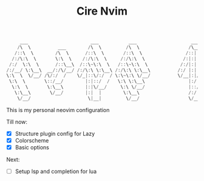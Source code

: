 #+TITLE: Cire Nvim

#+begin_src cpp
      ___                       ___           ___                    ___           ___                       ___     
     /\  \          ___        /\  \         /\  \                  /\__\         /\__\          ___        /\__\    
    /::\  \        /\  \      /::\  \       /::\  \                /::|  |       /:/  /         /\  \      /::|  |   
   /:/\:\  \       \:\  \    /:/\:\  \     /:/\:\  \              /:|:|  |      /:/  /          \:\  \    /:|:|  |   
  /:/  \:\  \      /::\__\  /::\~\:\  \   /::\~\:\  \            /:/|:|  |__   /:/__/  ___      /::\__\  /:/|:|__|__ 
 /:/__/ \:\__\  __/:/\/__/ /:/\:\ \:\__\ /:/\:\ \:\__\          /:/ |:| /\__\  |:|  | /\__\  __/:/\/__/ /:/ |::::\__\
 \:\  \  \/__/ /\/:/  /    \/_|::\/:/  / \:\~\:\ \/__/          \/__|:|/:/  /  |:|  |/:/  / /\/:/  /    \/__/~~/:/  /
  \:\  \       \::/__/        |:|::/  /   \:\ \:\__\                |:/:/  /   |:|__/:/  /  \::/__/           /:/  / 
   \:\  \       \:\__\        |:|\/__/     \:\ \/__/                |::/  /     \::::/__/    \:\__\          /:/  /  
    \:\__\       \/__/        |:|  |        \:\__\                  /:/  /       ~~~~         \/__/         /:/  /   
     \/__/                     \|__|         \/__/                  \/__/                                   \/__/    
#+end_src

This is my personal neovim configuration

Till now:
- [X] Structure plugin config for Lazy
- [X] Colorscheme
- [X] Basic options

Next:
- [ ] Setup lsp and completion for lua
